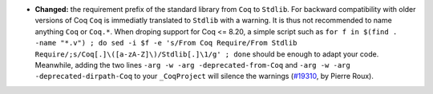 - **Changed:**
  the requirement prefix of the standard library from ``Coq`` to
  ``Stdlib``. For backward compatibility with older versions of Coq
  ``Coq`` is immediatly translated to ``Stdlib`` with a warning. It is
  thus not recommended to name anything ``Coq`` or ``Coq.*``. When
  droping support for Coq <= 8.20, a simple script such as ``for f in
  $(find . -name "*.v") ; do sed -i $f -e 's/From Coq Require/From
  Stdlib Require/;s/Coq[.]\([a-zA-Z]\)/Stdlib[.]\1/g' ; done`` should
  be enough to adapt your code. Meanwhile, adding the two lines
  ``-arg -w -arg -deprecated-from-Coq`` and
  ``-arg -w -arg -deprecated-dirpath-Coq``
  to your ``_CoqProject`` will silence the warnings
  (`#19310 <https://github.com/coq/coq/pull/19310>`_,
  by Pierre Roux).
